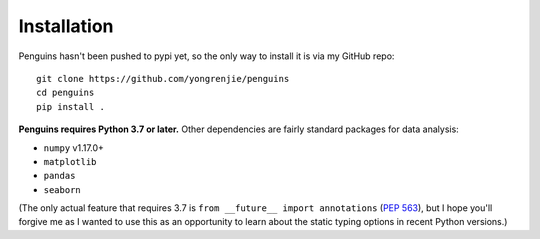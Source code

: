 Installation
============

.. highlight:: bash

Penguins hasn't been pushed to pypi yet, so the only way to install it is via my GitHub repo::

   git clone https://github.com/yongrenjie/penguins
   cd penguins
   pip install .

**Penguins requires Python 3.7 or later.** Other dependencies are fairly standard packages for data analysis:

* ``numpy`` v1.17.0+
* ``matplotlib``
* ``pandas``
* ``seaborn``

(The only actual feature that requires 3.7 is ``from __future__ import annotations`` (`PEP 563 <https://www.python.org/dev/peps/pep-0563/>`_), but I hope you'll forgive me as I wanted to use this as an opportunity to learn about the static typing options in recent Python versions.)
